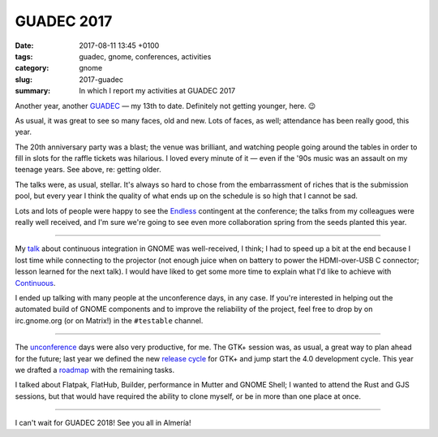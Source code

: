 GUADEC 2017
###########

:date: 2017-08-11 13:45 +0100
:tags: guadec, gnome, conferences, activities
:category: gnome
:slug: 2017-guadec
:summary: In which I report my activities at GUADEC 2017

Another year, another GUADEC_ — my 13th to date. Definitely not getting
younger, here. 😉

As usual, it was great to see so many faces, old and new. Lots of faces,
as well; attendance has been really good, this year.

The 20th anniversary party was a blast; the venue was brilliant, and
watching people going around the tables in order to fill in slots for the
raffle tickets was hilarious. I loved every minute of it — even if the
'90s music was an assault on my teenage years. See above, re: getting
older.

.. raw:: html

   <blockquote class="twitter-tweet" data-lang="en"><p lang="en" dir="ltr">Waiting for the <a href="https://twitter.com/hashtag/GnomeParty?src=hash">#GnomeParty</a> raffle to begin <a href="https://t.co/BdCQDgV6UZ">pic.twitter.com/BdCQDgV6UZ</a></p>&mdash; Emmanuele Bassi (@ebassi) <a href="https://twitter.com/ebassi/status/891390130900140032">July 29, 2017</a></blockquote>
   <script async src="//platform.twitter.com/widgets.js" charset="utf-8"></script>

The talks were, as usual, stellar. It's always so hard to chose from the
embarrassment of riches that is the submission pool, but every year I
think the quality of what ends up on the schedule is so high that I cannot
be sad.

.. raw:: html

   <blockquote class="twitter-tweet" data-lang="en"><p lang="en" dir="ltr">First <a href="https://twitter.com/hashtag/guadec2017?src=hash">#guadec2017</a> keynote by <a href="https://twitter.com/o0karen0o">@o0karen0o</a> - “The Battle over our technology” <a href="https://t.co/P0WnlASxe1">pic.twitter.com/P0WnlASxe1</a></p>&mdash; Emmanuele Bassi (@ebassi) <a href="https://twitter.com/ebassi/status/890921497937584128">July 28, 2017</a></blockquote>
   <script async src="//platform.twitter.com/widgets.js" charset="utf-8"></script>

.. raw:: html

   <blockquote class="twitter-tweet" data-lang="en"><p lang="en" dir="ltr">Flatpaks for the Flatpak throne! <a href="https://twitter.com/hashtag/guadec2017?src=hash">#guadec2017</a> <a href="https://t.co/RrfLRdlgGN">pic.twitter.com/RrfLRdlgGN</a></p>&mdash; Emmanuele Bassi (@ebassi) <a href="https://twitter.com/ebassi/status/890882943270440960">July 28, 2017</a></blockquote>
   <script async src="//platform.twitter.com/widgets.js" charset="utf-8"></script>

Lots and lots of people were happy to see the Endless_ contingent at the
conference; the talks from my colleagues were really well received, and
I'm sure we're going to see even more collaboration spring from the seeds
planted this year.

----

My talk_ about continuous integration in GNOME was well-received, I think;
I had to speed up a bit at the end because I lost time while connecting to
the projector (not enough juice when on battery to power the HDMI-over-USB
C connector; lesson learned for the next talk). I would have liked to get
some more time to explain what I'd like to achieve with Continuous_.

.. raw:: html

   <figure>
      <figcaption class="image-caption">
        <p>Do not disturb the build sheriff</p>
      </figcaption>
      <div><img src="{filename}/images/do-not-disturb.jpg"/></div>
   </figure>

I ended up talking with many people at the unconference days, in any case.
If you're interested in helping out the automated build of GNOME components
and to improve the reliability of the project, feel free to drop by on
irc.gnome.org (or on Matrix!) in the ``#testable`` channel.

----

The unconference_ days were also very productive, for me. The GTK+ session
was, as usual, a great way to plan ahead for the future; last year we
defined the new `release cycle`_ for GTK+ and jump start the 4.0 development
cycle. This year we drafted a roadmap_ with the remaining tasks.

I talked about Flatpak, FlatHub, Builder, performance in Mutter and GNOME
Shell; I wanted to attend the Rust and GJS sessions, but that would have
required the ability to clone myself, or be in more than one place at once.

----

I can't wait for GUADEC 2018! See you all in Almería!

.. _GUADEC:
   https://2017.guadec.org

.. _talk:
   https://ebassi.github.io/2017-guadec

.. _release cycle:
   https://blog.gtk.org/2016/09/01/versioning-and-long-term-stability-promise-in-gtk/

.. _roadmap:
   https://wiki.gnome.org/Projects/GTK%2B/Roadmap/GTK4

.. _Endless:
   https://endlessos.com/

.. _Continuous:
   https://build.gnome.org

.. _unconference:
   https://wiki.gnome.org/GUADEC/2017/Unconference/
